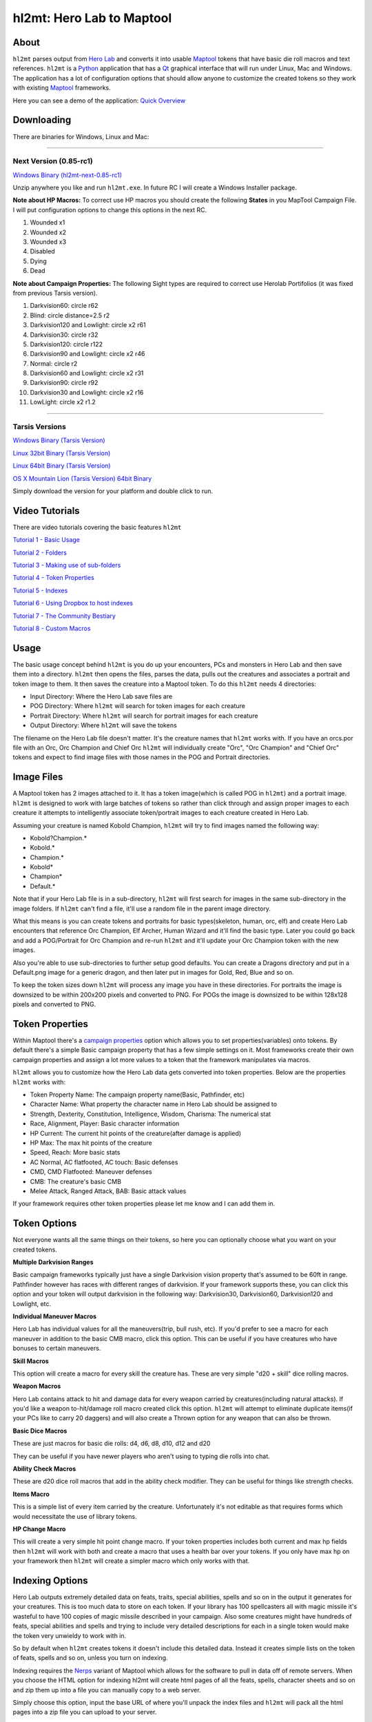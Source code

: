 =========
hl2mt: Hero Lab to Maptool
=========

About
-----

``hl2mt`` parses output from `Hero Lab <http://wolflair.com/index.php?context=hero_lab>`_ and converts it into
usable Maptool_ tokens that have basic die roll macros and text references. ``hl2mt`` is a Python_ application that has a
Qt_ graphical interface that will run under Linux, Mac and Windows. The application has a lot of configuration
options that should allow anyone to customize the created tokens so they work with existing Maptool_ frameworks.

Here you can see a demo of the application: `Quick Overview <http://www.youtube.com/watch?v=ZRYboqOyiyM>`_


.. image:: http://tarsis.org/images/hl2mt.png


Downloading
------------

There are binaries for Windows, Linux and Mac:

------------------------------------------------------------------------------------

Next Version (0.85-rc1)
============

`Windows Binary (hl2mt-next-0.85-rc1) <https://onedrive.live.com/redir?resid=66874F731F0A5236!63669&authkey=!ABGaoIgk9u9cTm4&ithint=file%2czip>`_

Unzip anywhere you like and run ``hl2mt.exe``. In future RC I will create a Windows Installer package.

**Note about HP Macros:** To correct use HP macros you should create the following **States** in you MapTool Campaign File. I will put configuration options to change this options in the next RC.

1. Wounded x1
2. Wounded x2
3. Wounded x3
4. Disabled
5. Dying
6. Dead

**Note about Campaign Properties:** The following Sight types are required to correct use Herolab Portifolios (it was fixed from previous Tarsis version).

1. Darkvision60: circle r62 
2. Blind: circle distance=2.5 r2 
3. Darkvision120 and Lowlight: circle x2 r61 
4. Darkvision30: circle r32 
5. Darkvision120: circle r122 
6. Darkvision90 and Lowlight: circle x2 r46 
7. Normal: circle r2 
8. Darkvision60 and Lowlight: circle x2 r31 
9. Darkvision90: circle r92 
10. Darkvision30 and Lowlight: circle x2 r16 
11. LowLight: circle x2 r1.2 

------------------------------------------------------------------------------------

Tarsis Versions
===============

`Windows Binary (Tarsis Version) <http://tarsis.org/builds/hl2mt.exe>`_

`Linux 32bit Binary (Tarsis Version) <http://tarsis.org/builds/hl2mt.i386>`_

`Linux 64bit Binary (Tarsis Version) <http://tarsis.org/builds/hl2mt.amd64>`_

`OS X Mountain Lion (Tarsis Version) 64bit Binary <http://tarsis.org/builds/hl2mt.dmg>`_

Simply download the version for your platform and double click to run.

Video Tutorials
---------------

There are video tutorials covering the basic features ``hl2mt``

`Tutorial 1 - Basic Usage <http://www.youtube.com/watch?v=LXPJk72QUCs>`_

`Tutorial 2 - Folders <http://www.youtube.com/watch?v=gMPr0a2t5oI>`_

`Tutorial 3 - Making use of sub-folders <http://www.youtube.com/watch?v=maqZ5DoPUqg>`_

`Tutorial 4 - Token Properties <http://www.youtube.com/watch?v=TtzymzEyw2s>`_

`Tutorial 5 - Indexes <http://www.youtube.com/watch?v=nY3VXWjtM2U>`_

`Tutorial 6 - Using Dropbox to host indexes <https://www.youtube.com/watch?v=cGpZb1Fp7Vo>`_

`Tutorial 7 - The Community Bestiary <http://www.youtube.com/watch?v=_Eeq6XTIMaE>`_

`Tutorial 8 - Custom Macros <http://www.youtube.com/watch?v=nIbH-ynGkTc>`_


Usage
-----

The basic usage concept behind ``hl2mt`` is you do up your encounters, PCs and monsters in Hero Lab and then save them
into a directory. ``hl2mt`` then opens the files, parses the data, pulls out the creatures and associates a portrait and
token image to them. It then saves the creature into a Maptool token. To do this ``hl2mt`` needs 4 directories:

- Input Directory: Where the Hero Lab save files are
- POG Directory: Where ``hl2mt`` will search for token images for each creature
- Portrait Directory: Where ``hl2mt`` will search for portrait images for each creature
- Output Directory: Where ``hl2mt`` will save the tokens

The filename on the Hero Lab file doesn't matter. It's the creature names that ``hl2mt`` works with. If you have an orcs.por
file with an Orc, Orc Champion and Chief Orc ``hl2mt`` will individually create "Orc", "Orc Champion" and "Chief Orc" tokens
and expect to find image files with those names in the POG and Portrait directories.

Image Files
-----------

A Maptool token has 2 images attached to it. It has a token image(which is called POG in ``hl2mt``) and a portrait image.
``hl2mt`` is designed to work with large batches of tokens so rather than click through and assign proper images to each
creature it attempts to intelligently associate token/portrait images to each creature created in Hero Lab.

Assuming your creature is named Kobold Champion, ``hl2mt`` will try to find images named the following way:

- Kobold?Champion.*
- Kobold.*
- Champion.*
- Kobold*
- Champion*
- Default.*

Note that if your Hero Lab file is in a sub-directory, ``hl2mt`` will first search for images in the same sub-directory
in the image folders. If ``hl2mt`` can't find a file, it'll use a random file in the parent image directory.

What this means is you can create tokens and portraits for basic types(skeleton, human, orc, elf) and create
Hero Lab encounters that reference Orc Champion, Elf Archer, Human Wizard and it'll find the basic type. Later
you could go back and add a POG/Portrait for Orc Champion and re-run ``hl2mt`` and it'll update your Orc Champion
token with the new images.

Also you're able to use sub-directories to further setup good defaults. You can create a Dragons directory and put
in a Default.png image for a generic dragon, and then later put in images for Gold, Red, Blue and so on.

To keep the token sizes down ``hl2mt`` will process any image you have in these directories. For portraits the
image is downsized to be within 200x200 pixels and converted to PNG. For POGs the image is downsized to be within
128x128 pixels and converted to PNG.

..

Token Properties
----------------

Within Maptool there's a `campaign properties <http://lmwcs.com/rptools/wiki/Introduction_to_Properties>`_ option
which allows you to set properties(variables) onto tokens. By default there's a simple Basic campaign property
that has a few simple settings on it. Most frameworks create their own campaign properties and assign a lot more
values to a token that the framework manipulates via macros.

``hl2mt`` allows you to customize how the Hero Lab data gets converted into token properties. Below are the properties
``hl2mt`` works with:

- Token Property Name: The campaign property name(Basic, Pathfinder, etc)
- Character Name: What property the character name in Hero Lab should be assigned to
- Strength, Dexterity, Constitution, Intelligence, Wisdom, Charisma: The numerical stat
- Race, Alignment, Player: Basic character information
- HP Current: The current hit points of the creature(after damage is applied)
- HP Max: The max hit points of the creature
- Speed, Reach: More basic stats
- AC Normal, AC flatfooted, AC touch: Basic defenses
- CMD, CMD Flatfooted: Maneuver defenses
- CMB: The creature's basic CMB
- Melee Attack, Ranged Attack, BAB: Basic attack values

If your framework requires other token properties please let me know and I can add them in.

Token Options
-------------

Not everyone wants all the same things on their tokens, so here you can optionally choose what you want on your
created tokens.

**Multiple Darkvision Ranges**

Basic campaign frameworks typically just have a single Darkvision vision property that's assumed to be 60ft in
range. Pathfinder however has races with different ranges of darkvision. If your framework supports these, you
can click this option and your token will output darkvision in the following way: Darkvision30, Darkvision60,
Darkvision120 and Lowlight, etc.

**Individual Maneuver Macros**

Hero Lab has individual values for all the maneuvers(trip, bull rush, etc). If you'd prefer to see a macro for
each maneuver in addition to the basic CMB macro, click this option. This can be useful if you have creatures
who have bonuses to certain maneuvers.

**Skill Macros**

This option will create a macro for every skill the creature has. These are very simple "d20 + skill" dice rolling
macros.

**Weapon Macros**

Hero Lab contains attack to hit and damage data for every weapon carried by creatures(including natural attacks).
If you'd like a weapon to-hit/damage roll macro created click this option. ``hl2mt`` will attempt to eliminate duplicate
items(if your PCs like to carry 20 daggers) and will also create a Thrown option for any weapon that can also be
thrown.

**Basic Dice Macros**

These are just macros for basic die rolls: d4, d6, d8, d10, d12 and d20

They can be useful if you have newer players who aren't using to typing die rolls into chat.

**Ability Check Macros**

These are d20 dice roll macros that add in the ability check modifier. They can be useful for things like strength
checks.

**Items Macro**

This is a simple list of every item carried by the creature. Unfortunately it's not editable as that requires forms
which would necessitate the use of library tokens.

**HP Change Macro**

This will create a very simple hit point change macro. If your token properties includes both current and max hp
fields then ``hl2mt`` will work with both and create a macro that uses a health bar over your tokens. If you only
have max hp on your framework then ``hl2mt`` will create a simpler macro which only works with that.

Indexing Options
-------------

Hero Lab outputs extremely detailed data on feats, traits, special abilities, spells and so on in the output it
generates for your creatures. This is too much data to store on each token. If your library has 100 spellcasters
all with magic missile it's wasteful to have 100 copies of magic missile described in your campaign. Also some
creatures might have hundreds of feats, special abilities and spells and trying to include very detailed descriptions
for each in a single token would make the token very unwieldy to work with in.

So by default when ``hl2mt`` creates tokens it doesn't include this detailed data. Instead it creates simple lists
on the token of feats, spells and so on, unless you turn on indexing.

Indexing requires the Nerps_ variant of Maptool which allows for the software to pull in data off of remote servers.
When you choose the HTML option for indexing hl2mt will create html pages of all the feats, spells, character
sheets and so on and zip them up into a file you can manually copy to a web server.

Simply choose this option, input the base URL of where you'll unpack the index files and ``hl2mt`` will pack all the html
pages into a zip file you can upload to your server.

As an example, my base URL is http://tarsis.org/maptool/ and when I'm finished running ``hl2mt`` I upload my zip file to
that directory and unpack it. I also make sure the files are world readable by running:

    chmod 644 *

Now in game when I link to a Feat or spell Maptool will fetch the data from that directory instead of trying to
keep it stored internally.

Unlike tables these remote HTML pages are pretty safe from breaking when you re-run ``hl2mt`` and create new tokens. So
you can upload new index zip files and unpack them without hurting existing token links to feats, spells and so on.

Custom Macros
-------------

With the custom macros feature you can put in simple one line macros that ``hl2mt`` will create on the created tokens.
When adding custom macros, you have the following fields:

- Macro Name: The macro name
- Macro Group: The group of macros this macro will be a part of(can be a brand new group)
- Font: The font color of the macro button
- Background: The background color of the macro button
- Macro Data: The macro that should be ran then the macro button is clicked

**Sample Macros**


.. image:: http://tarsis.org/images/custom_macros.png


License
-------

``hl2mt`` is released under the GPLv3 license.

.. _maptool: http://www.rptools.net/?page=maptool
.. _python: http://www.python.org/
.. _Qt: http://www.riverbankcomputing.com/software/pyqt/download
.. _nerps: https://docs.google.com/file/d/0B2c01YG2XtiJTzA3Z2tEN0lIVk0/edit?usp=sharing